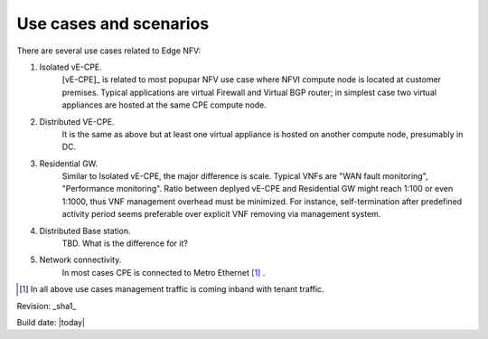 Use cases and scenarios
=======================

There are several use cases related to Edge NFV: 

1. Isolated vE-CPE. 
    [vE-CPE]_ is related to most popupar NFV use case where NFVI compute node is 
    located at customer premises. Typical applications are virtual Firewall and Virtual BGP router; 
    in simplest case two virtual appliances are hosted at the same CPE compute node.

#. Distributed VE-CPE. 
    It is the same as above but at least one virtual appliance is 
    hosted on another compute node, presumably in DC.

#. Residential GW. 
    Similar to Isolated vE-CPE, the major difference is scale. Typical VNFs are "WAN fault monitoring", 
    "Performance monitoring". Ratio between deplyed vE-CPE 
    and Residential GW might reach 1:100 or even 1:1000, thus VNF management overhead must be minimized. 
    For instance, self-termination after predefined activity period seems preferable over 
    explicit VNF removing via management system.

#. Distributed Base station. 
    TBD. What is the difference for it?

#. Network connectivity. 
    In most cases CPE is connected to Metro Ethernet [#f1]_ .



.. [#f1] In all above use cases management traffic is coming inband with tenant traffic. 


Revision: _sha1_

Build date: |today|
